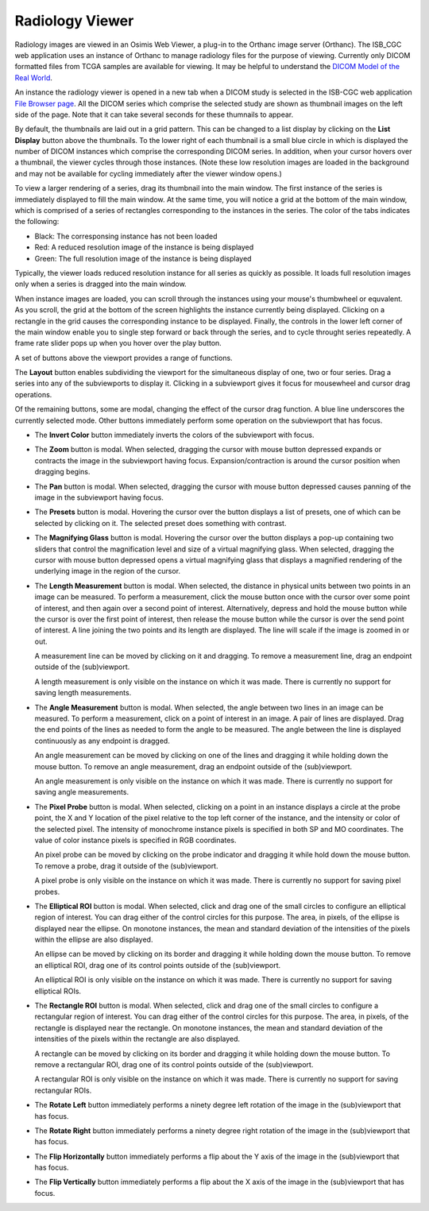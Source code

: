 Radiology Viewer
================
Radiology images are viewed in an Osimis Web Viewer, a plug-in to the Orthanc image server (Orthanc). The ISB_CGC web application uses an instance of Orthanc to manage radiology files for the purpose of viewing. Currently only DICOM formatted files from TCGA samples are available for viewing. It may be helpful to understand the `DICOM Model of the Real World <http://dicom.nema.org/medical/dicom/current/output/html/part03.html#chapter_7>`_. 

An instance the radiology viewer is opened in a new tab when a DICOM study is selected in the ISB-CGC web application `File Browser page`_. All the DICOM series which comprise the selected study are shown as thumbnail images on the left side of the page. Note that it can take several seconds for these thumnails to appear.

.. _File Browser page: https://isb-cancer-genomics-cloud.readthedocs.io/en/latest/sections/webapp/Saved-Cohorts.html#view-file-browser-page

By default, the thumbnails are laid out in a grid pattern. This can be changed to a list display by clicking on the **List Display** button |list| above the thumbnails. To the lower right of each thumbnail is a small blue circle in which is displayed the number of DICOM instances which comprise the corresponding DICOM series. In addition, when your cursor hovers over a thumbnail, the viewer cycles through those instances. (Note these low resolution images are loaded in the background and may not be available for cycling immediately after the viewer window opens.)

.. |list| image:: OsimisList.png

To view a larger rendering of a series, drag its thumbnail into the main window. The first instance of the series is immediately displayed to fill the main window. At the same time, you will notice a grid at the bottom of the main window, which is comprised of a series of rectangles corresponding to the instances in the series. The color of the tabs indicates the following:

* Black: The corresponsing instance has not been loaded
* Red: A reduced resolution image of the instance is being displayed
* Green: The full resolution image of the instance is being displayed

Typically, the viewer loads reduced resolution instance for all series as quickly as possible. It loads full resolution images only when a series is dragged into the main window.

When instance images are loaded, you can scroll through the instances using your mouse's thumbwheel or equvalent. As you scroll, the grid at the bottom of the screen highlights the instance currently being displayed. Clicking on a rectangle in the grid causes the corresponding instance to be displayed. Finally, the controls in the lower left corner of the main window enable you to single step forward or back through the series, and to cycle throught series repeatedly. A frame rate slider pops up when you hover over the play button. 

A set of buttons above the viewport provides a range of functions. 

.. image:: OsimisViewportButtons.png
  :align: center

The **Layout** button |layout| enables subdividing the viewport for the simultaneous display of one, two or four series. Drag a series into any of the subviewports to display it. Clicking in a subviewport gives it focus for mousewheel and cursor drag operations.

.. |layout| image:: OsimisLayout.png

Of the remaining buttons, some are modal, changing the effect of the cursor drag function. A blue line underscores the currently selected mode. Other buttons immediately perform some operation on the subviewport that has focus.

* The **Invert Color** button |invert| immediately inverts the colors of the subviewport with focus.

.. |invert| image:: OsimisInvertColor.png
* The **Zoom** button |zoom| is modal. When selected, dragging the cursor with mouse button depressed expands or contracts the image in the subviewport having focus. Expansion/contraction is around the cursor position when dragging begins.

.. |zoom| image:: OsimisZoom.png
* The **Pan** button |pan| is modal. When selected, dragging the cursor with mouse button depressed causes panning of the image in the subviewport having focus. 

.. |pan| image:: OsimisPanning.png
* The **Presets** button |presets| is modal. Hovering the cursor over the button displays a list of presets, one of which can be selected by clicking on it. The selected preset does something with contrast.

.. |presets| image:: OsimisPresets.png
* The **Magnifying Glass** button |glass| is modal. Hovering the cursor over the button displays a pop-up containing two sliders that control the magnification level and size of a virtual magnifying glass. When selected, dragging the cursor with mouse button depressed opens a virtual magnifying glass that displays a magnified rendering of the underlying image in the region of the cursor.

.. |glass| image:: OsimisGlass.png

* The **Length Measurement** button |len| is modal. When selected, the distance in physical units between two points in an image can be measured. To perform a measurement, click the mouse button once with the cursor over some point of interest, and then again over a second point of interest. Alternatively, depress and hold the mouse button while the cursor is over the first point of interest, then release the mouse button while the cursor is over the send point of interest. A line joining the two points and its length are displayed. The line will scale if the image is zoomed in or out.

  A measurement line can be moved by clicking on it and dragging. To remove a measurement line, drag an endpoint outside of the (sub)viewport.
 
  A length measurement is only visible on the instance on which it was made. There is currently no support for saving length measurements.

.. |len| image:: OsimisLength.png
* The **Angle Measurement** button |ang| is modal. When selected, the angle between two lines in an image can be measured. To perform a measurement, click on a point of interest in an image. A pair of lines are displayed. Drag the end points of the lines as needed to form the angle to be measured. The angle between the line is displayed continuously as any endpoint is dragged.
  
  An angle measurement can be moved by clicking on one of the lines and dragging it while holding down the mouse button. To remove an angle measurement, drag an endpoint outside of the (sub)viewport.
  
  An angle measurement is only visible on the instance on which it was made. There is currently no support for saving angle measurements.  

.. |ang| image:: OsimisAngle.png
* The **Pixel Probe** button |probe| is modal. When selected, clicking on a point in an instance displays a circle at the probe point, the X and Y location of the pixel relative to the top left corner of the instance, and the intensity or color of the selected pixel. The intensity of monochrome instance pixels is specified in both SP and MO coordinates. The value of color instance pixels is specified in RGB coordinates.

  An pixel probe can be moved by clicking on the probe indicator and dragging it while hold down the mouse button. To remove a probe, drag it outside of the (sub)viewport.

  A pixel probe is only visible on the instance on which it was made. There is currently no support for saving pixel probes.  

.. |probe| image:: OsimisPixelProbe.png
* The **Elliptical ROI** button |eROI| is modal. When selected, click and drag one of the small circles to configure an elliptical region of interest. You can drag either of the control circles for this purpose. The area, in pixels, of the ellipse is displayed near the ellipse. On monotone instances, the mean and standard deviation of the intensities of the pixels within the ellipse are also displayed. 
  
  An ellipse can be moved by clicking on its border and dragging it while holding down the mouse button. To remove an elliptical ROI, drag one of its control points outside of the (sub)viewport.

  An elliptical ROI  is only visible on the instance on which it was made. There is currently no support for saving elliptical ROIs.
  
.. |eROI| image:: OsimisEllipticalROI.png
* The **Rectangle ROI** button |rROI| is modal. When selected, click and drag one of the small circles to configure a rectangular region of interest. You can drag either of the control circles for this purpose. The area, in pixels, of the rectangle is displayed near the rectangle. On monotone instances, the mean and standard deviation of the intensities of the pixels within the rectangle are also displayed. 
  
  A rectangle can be moved by clicking on its border and dragging it while holding down the mouse button. To remove a rectangular ROI, drag one of its control points outside of the (sub)viewport.

  A rectangular ROI is only visible on the instance on which it was made. There is currently no support for saving rectangular ROIs.
  
.. |rROI| image:: OsimisRectangleROI.png
* The **Rotate Left** button |left| immediately performs a ninety degree left rotation of the image in the (sub)viewport that has focus.

.. |left| image:: OsimisRotateLeft.png
* The **Rotate Right** button |right| immediately performs a ninety degree right rotation of the image in the (sub)viewport that has focus.

.. |right| image:: OsimisRotateRight.png
* The **Flip Horizontally** button |hflip| immediately performs a flip about the Y axis of the image in the (sub)viewport that has focus.

.. |hflip| image:: OsimisFlipHorizontally.png
* The **Flip Vertically** button |vflip| immediately performs a flip about the X axis of the image in the (sub)viewport that has focus.

.. |vflip| image:: OsimisFlipVertically.png



  

  
  
